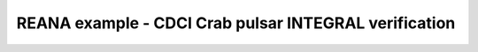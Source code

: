 ========================================================
 REANA example - CDCI Crab pulsar INTEGRAL verification
========================================================
